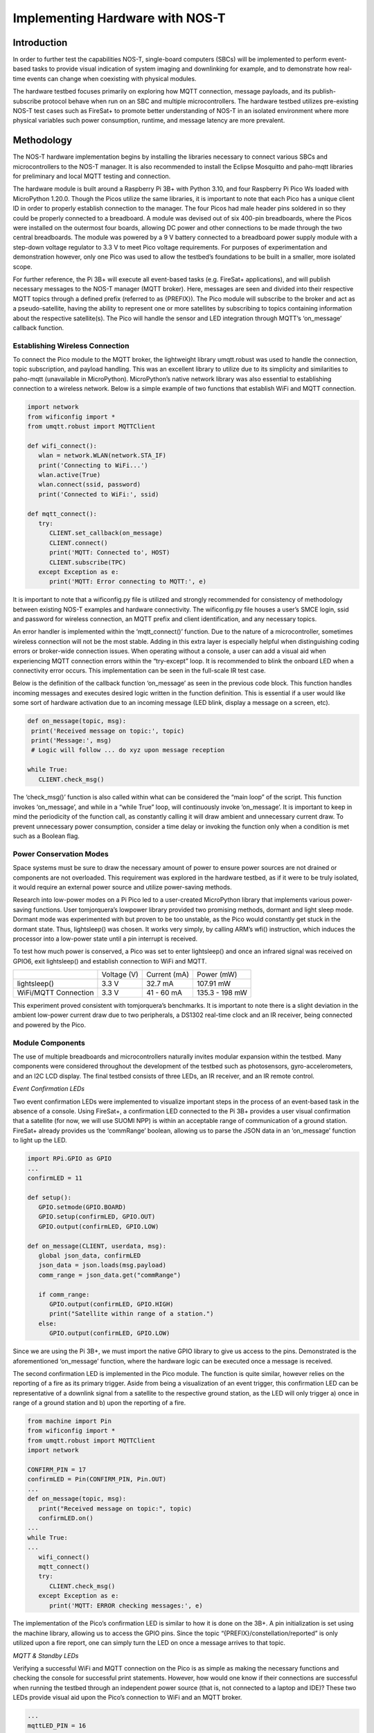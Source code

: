 

Implementing Hardware with NOS-T
================================

Introduction
------------

In order to further test the capabilities NOS-T, single-board
computers (SBCs) will be implemented to perform event-based tasks to
provide visual indication of system imaging and downlinking for example,
and to demonstrate how real-time events can change when coexisting with
physical modules.

The hardware testbed focuses primarily on exploring how MQTT connection,
message payloads, and its publish-subscribe protocol behave when run on
an SBC and multiple microcontrollers. The hardware testbed utilizes
pre-existing NOS-T test cases such as FireSat+ to promote better
understanding of NOS-T in an isolated environment where more physical
variables such power consumption, runtime, and message latency are more
prevalent.

Methodology
-----------

The NOS-T hardware implementation begins by installing the libraries
necessary to connect various SBCs and microcontrollers to the NOS-T
manager. It is also recommended to install the Eclipse Mosquitto and
paho-mqtt libraries for preliminary and local MQTT testing and
connection.

The hardware module is built around a Raspberry Pi 3B+ with Python 3.10,
and four Raspberry Pi Pico Ws loaded with MicroPython 1.20.0. Though the
Picos utilize the same libraries, it is important to note that each Pico
has a unique client ID in order to properly establish connection to the
manager. The four Picos had male header pins soldered in so they could
be properly connected to a breadboard. A module was devised out of six
400-pin breadboards, where the Picos were installed on the outermost
four boards, allowing DC power and other connections to be made through
the two central breadboards. The module was powered by a 9 V battery
connected to a breadboard power supply module with a step-down voltage
regulator to 3.3 V to meet Pico voltage requirements. For purposes of
experimentation and demonstration however, only one Pico was used to
allow the testbed’s foundations to be built in a smaller, more isolated
scope.

For further reference, the Pi 3B+ will execute all event-based tasks
(e.g. FireSat+ applications), and will publish necessary messages to the
NOS-T manager (MQTT broker). Here, messages are seen and divided into
their respective MQTT topics through a defined prefix (referred to as
{PREFIX}). The Pico module will subscribe to the broker and act as a
pseudo-satellite, having the ability to represent one or more satellites
by subscribing to topics containing information about the respective
satellite(s). The Pico will handle the sensor and LED integration
through MQTT’s ‘on\_message’ callback function.

|image1|

Establishing Wireless Connection
^^^^^^^^^^^^^^^^^^^^^^^^^^^^^^^^

To connect the Pico module to the MQTT broker, the lightweight library
umqtt.robust was used to handle the connection, topic subscription, and
payload handling. This was an excellent library to utilize due to its
simplicity and similarities to paho-mqtt (unavailable in MicroPython).
MicroPython’s native network library was also essential to establishing
connection to a wireless network. Below is a simple example of two
functions that establish WiFi and MQTT connection.

.. code-block:: python3

   import network
   from wificonfig import *
   from umqtt.robust import MQTTClient

   def wifi_connect():
      wlan = network.WLAN(network.STA_IF)
      print('Connecting to WiFi...')
      wlan.active(True)
      wlan.connect(ssid, password)
      print('Connected to WiFi:', ssid)

   def mqtt_connect():
      try:
         CLIENT.set_callback(on_message)
         CLIENT.connect()
         print('MQTT: Connected to', HOST)
         CLIENT.subscribe(TPC)
      except Exception as e:
         print('MQTT: Error connecting to MQTT:', e)


It is important to note that a wificonfig.py file is utilized and
strongly recommended for consistency of methodology between existing
NOS-T examples and hardware connectivity. The wificonfig.py file houses
a user’s SMCE login, ssid and password for wireless connection, an MQTT
prefix and client identification, and any necessary topics.

An error handler is implemented within the ‘mqtt\_connect()’ function.
Due to the nature of a microcontroller, sometimes wireless connection
will not be the most stable. Adding in this extra layer is especially
helpful when distinguishing coding errors or broker-wide connection
issues. When operating without a console, a user can add a visual aid
when experiencing MQTT connection errors within the “try-except” loop.
It is recommended to blink the onboard LED when a connectivity error
occurs. This implementation can be seen in the full-scale IR test case.

Below is the definition of the callback function ‘on\_message’ as seen
in the previous code block. This function handles incoming messages and
executes desired logic written in the function definition. This is
essential if a user would like some sort of hardware activation due to
an incoming message (LED blink, display a message on a screen, etc).

.. code-block:: python3

   def on_message(topic, msg):
    print('Received message on topic:', topic)
    print('Message:', msg)
    # Logic will follow ... do xyz upon message reception
    
   while True:
      CLIENT.check_msg()


The ‘check\_msg()’ function is also called within what can be considered
the “main loop” of the script. This function invokes ‘on\_message’, and
while in a “while True” loop, will continuously invoke ‘on\_message’. It
is important to keep in mind the periodicity of the function call, as
constantly calling it will draw ambient and unnecessary current draw. To
prevent unnecessary power consumption, consider a time delay or invoking
the function only when a condition is met such as a Boolean flag.

Power Conservation Modes
^^^^^^^^^^^^^^^^^^^^^^^^

Space systems must be sure to draw the necessary amount of power to
ensure power sources are not drained or components are not overloaded.
This requirement was explored in the hardware testbed, as if it were to
be truly isolated, it would require an external power source and utilize
power-saving methods.

Research into low-power modes on a Pi Pico led to a user-created
MicroPython library that implements various power-saving functions. User
tomjorquera’s lowpower library provided two promising methods, dormant
and light sleep mode. Dormant mode was experimented with but proven to
be too unstable, as the Pico would constantly get stuck in the dormant
state. Thus, lightsleep() was chosen. It works very simply, by calling
ARM’s wfi() instruction, which induces the processor into a low-power
state until a pin interrupt is received.

To test how much power is conserved, a Pico was set to enter
lightsleep() and once an infrared signal was received on GPIO6, exit
lightsleep() and establish connection to WiFi and MQTT.

+------------------------+---------------+----------------+------------------+
|                        | Voltage (V)   | Current (mA)   | Power (mW)       |
+------------------------+---------------+----------------+------------------+
| lightsleep()           | 3.3 V         | 32.7 mA        | 107.91 mW        |
+------------------------+---------------+----------------+------------------+
| WiFi/MQTT Connection   | 3.3 V         | 41 - 60 mA     | 135.3 - 198 mW   |
+------------------------+---------------+----------------+------------------+

This experiment proved consistent with tomjorquera’s benchmarks. It is
important to note there is a slight deviation in the ambient low-power
current draw due to two peripherals, a DS1302 real-time clock and an IR
receiver, being connected and powered by the Pico.

Module Components 
^^^^^^^^^^^^^^^^^

The use of multiple breadboards and microcontrollers naturally invites
modular expansion within the testbed. Many components were considered
throughout the development of the testbed such as photosensors,
gyro-accelerometers, and an I2C LCD display. The final testbed consists
of three LEDs, an IR receiver, and an IR remote control.

*Event Confirmation LEDs*

Two event confirmation LEDs were implemented to visualize important
steps in the process of an event-based task in the absence of a console.
Using FireSat+, a confirmation LED connected to the Pi 3B+ provides a
user visual confirmation that a satellite (for now, we will use SUOMI
NPP) is within an acceptable range of communication of a ground station.
FireSat+ already provides us the ‘commRange’ boolean, allowing us to
parse the JSON data in an ‘on\_message’ function to light up the LED.

.. code-block:: python3

   import RPi.GPIO as GPIO
   ...
   confirmLED = 11

   def setup():
      GPIO.setmode(GPIO.BOARD)
      GPIO.setup(confirmLED, GPIO.OUT)
      GPIO.output(confirmLED, GPIO.LOW)
      
   def on_message(CLIENT, userdata, msg):
      global json_data, confirmLED
      json_data = json.loads(msg.payload)
      comm_range = json_data.get("commRange")
      
      if comm_range:
         GPIO.output(confirmLED, GPIO.HIGH)
         print("Satellite within range of a station.")
      else:
         GPIO.output(confirmLED, GPIO.LOW)


Since we are using the Pi 3B+, we must import the native GPIO library to
give us access to the pins. Demonstrated is the aforementioned
‘on\_message’ function, where the hardware logic can be executed once a
message is received.

The second confirmation LED is implemented in the Pico module. The
function is quite similar, however relies on the reporting of a fire as
its primary trigger. Aside from being a visualization of an event
trigger, this confirmation LED can be representative of a downlink
signal from a satellite to the respective ground station, as the LED
will only trigger a) once in range of a ground station and b) upon the
reporting of a fire.

.. code-block:: python3

   from machine import Pin
   from wificonfig import *
   from umqtt.robust import MQTTClient
   import network

   CONFIRM_PIN = 17
   confirmLED = Pin(CONFIRM_PIN, Pin.OUT)
   ...
   def on_message(topic, msg):
      print("Received message on topic:", topic)
      confirmLED.on()
   ...
   while True:
   ...
      wifi_connect()
      mqtt_connect()
      try:
         CLIENT.check_msg()
      except Exception as e:
         print('MQTT: ERROR checking messages:', e)



The implementation of the Pico’s confirmation LED is similar to how it
is done on the 3B+. A pin initialization is set using the machine
library, allowing us to access the GPIO pins. Since the topic
“{PREFIX}/constellation/reported” is only utilized upon a fire report,
one can simply turn the LED on once a message arrives to that topic.

*MQTT & Standby LEDs*

Verifying a successful WiFi and MQTT connection on the Pico is as simple
as making the necessary functions and checking the console for
successful print statements. However, how would one know if their
connections are successful when running the testbed through an
independent power source (that is, not connected to a laptop and IDE)?
These two LEDs provide visual aid upon the Pico’s connection to WiFi and
an MQTT broker.

.. code-block:: python3

   ...
   mqttLED_PIN = 16
   ...
   mqttLED = Pin(mqttLED_PIN, Pin.OUT)
   standby = Pin("LED", Pin.OUT)
   ...
   def wifi_connect():
      wlan = network.WLAN(network.STA_IF)
      print("Connecting to WiFi...")
      wlan.active(True)
      wlan.connect(ssid, password)
      print("Connected to WiFi:", ssid)
      standby.on()

   def mqtt_connect():
      try:
         CLIENT.set_callback(on_message)
         CLIENT.connect()
         print('MQTT: Connected to', HOST)
         CLIENT.subscribe(SAT_TPC4)
         mqttLED.on()
      except Exception as e:
         print('MQTT: Error connecting to MQTT:', e)


When each function is called, their respective LED will be triggered,
providing the user confirmation that both wireless and MQTT connections
were successful. It is recommended that a ‘blink()’ function is
implemented and called upon an error in connection to provide further
debugging.

*IR Receiver & Controller*

In addition to LEDs, an infrared receiver and controller was chosen to
test the performance of the testbed when presented with a physical
signal. The IR receiver can be viewed as a pull-up resistor, maintaining
a HIGH state until an IR signal is received. Upon reception, the
receiver pulls the SIG pin to a LOW state (referred to as the ‘falling
edge’). The detection of the falling edge is the event that will trigger
the function ‘ir\_handler’ to be called, allowing the Pico to wake up
from a low-power mode.

.. code-block:: python3

   from machine import Pin
   import utime

   IR_PIN = 6
   DEBOUNCE_MS = 200

   last_ir_time = 0

   def ir_handler(pin):
      global in_low_power_mode, ir_received, last_ir_time

      # Grab current time
      current_time = utime.ticks_ms()

      # Check if the IR signal occurred within the debounce window
      if current_time - last_ir_time >= DEBOUNCE_MS:
         last_ir_time = current_time

         # Set the IR received flag and exit low-power mode
         ir_received = True
         in_low_power_mode = False

   ir = Pin(IR_PIN, Pin.IN, Pin.PULL_UP)
   ir.irq(handler=ir_handler, trigger=Pin.IRQ_FALLING)


As seen above, a debouncing method (using a window of 200ms) had to be
implemented to ensure that one IR signal triggered only one request.
Without a debounce function, one IR trigger from the controller could
signal up to twenty requests on the receiver. An interrupt was then
defined after the IR pin definition, allowing the Pico to call the
‘ir\_handler’ function once a falling edge is detected. Once the handler
executes, two Boolean flags are set, allowing the board to exit the
low-power mode and execute the necessary connections. The IR receiver
should be triggered upon the activation of the 3B+’s confirmation LED to
ensure the board is awake and awaiting messages on the MQTT topic.

Test Cases
----------

As development of the hardware testbed progressed, the need for
small-scale test cases became apparent in order to test hardware
subsystems, functionality, and overall structure. These test cases
utilize many of the same libraries used in NOS-T examples such as
paho-mqtt and Skyfield.

Sunlit Test Case
^^^^^^^^^^^^^^^^

To begin the development of the hardware-in-the-loop testbed, the first
test case was developed to demonstrate how the MQTT protocol will
function with microcomputers, microcontrollers, and simple peripherals.
An initial setup phase was conducted where the nost-tools library was
installed onto a local machine and a Raspberry Pi 3B+. From there, a
simple MQTT protocol was established locally using Eclipse Mosquitto.

Using Mosquitto to locally host a message broker, a Python script was
created using Skyfield to load two-line element (TLE) data and determine
when the satellite was in sunlight or in shadow. From here, an LED
connected to the Pi 3B+ would light up accordingly.

Sunlit Publisher

.. code-block:: python3

   while True:
    now = datetime.utcnow()
    timeS = ts.utc(now.year, now.month, now.day, now.hour,
   now.minute, now.second)
      sunstat = satellite.at(timeS).is_sunlit(eph)

      if sunstat:
         transit_status = "sunlit"
      else:
         transit_status = "in shadow"

      print(timeS.astimezone(utc))

      print("Satellite is", transit_status)
      client.publish(MQTT_TPC2, transit_status)
      print("Updating in 5 minutes...")
      time.sleep(300)


Sunlit Subscriber

.. code-block:: python3

   def on_message(CLIENT, userdata, msg):
    print(msg.topics" "+str(msg.payload))
    message = msg.payload.decode("utf-8")
    if msg.topic == TPC and message == "sunlit":
        GPIO.output(11, GPIO.HIGH)
        print("ISS is sunlit")
    else:
        GPIO.output(11, GPIO.LOW)
        print("ISS is in shadow")


|image2|

Latency Test Case
^^^^^^^^^^^^^^^^^

The addition of the Raspberry Pi Pico W brought forth several
interesting concerns to the hardware testbed. One concern was the
latency of messages, and if an established connection between a broker
and a physical circuit would have any worthwhile capabilities. The next
concern was that of power consumption, an issue highlighted earlier.
This next test case aims to address both of these concerns within the
context of FireSat+.

FireSat+ was used in this test case due to its reliability and constant
message-publishing to the MQTT broker. The MicroPython library utime was
used to obtain accurate measurements for time delays between messages
published to the MQTT broker.

The first latency test was done by establishing one satellite in
FireSat+ (fewer messages published to {PREFIX}/constellation/location).
A multimeter was connected to VSYS and 3.3 V on a Pico and a test script
was executed to measure the delay between the current time and the time
a message was received.

.. code-block:: python3
   
   def on_message(topic, msg):
    received_time = utime.ticks_ms()  # Grab current time (ms)
    latency = received_time - start_time  # Calculate latency (ms)

    offset = -4 # Set offset for UTC-4 (EST)
    current_time = utime.localtime()
    current_time_adj = list(current_time)
    current_time_adj[3] += offset
    current_time_adj = tuple(current_time_adj)

    print("Latency for message: {} ms".format(latency))
    print("Current time: %02d:%02d:%02d" % current_time_adj[3:6])

    # Calculate payload size
    payload_size = len(msg)  # Calculate the size of string (bytes)
    print("Payload Size: {} bytes".format(payload_size))
   ...
   start_time = utime.ticks_ms()  # Read the start time (ms)


When a message was received on any topic (using {PREFIX}/# as per MQTT
standards), the latency, payload size, and current time was published to
a console and then graphed using the matplotlib.pyplot library.

|image3|

Current Draw: 42 - 58 mA +/- 5%

The results were quite interesting to analyze, and there are a few
takeaways from having one satellite client as opposed to six. The
messages nearing 1000 ms were those published to the topic
“{PREFIX}/constellation/location”, and those messages seemed to always
have a latency between 950 ms and 1018 ms. Messages with little response
time typically seemed to contain smaller payloads, usually being
messages relating to the manager or fire reports. The entirety of
FireSat+ drew between 42 - 58 mA of current, with noticeable spikes
occurring during larger message payloads such as the location of a
satellite.

The next test was done with six satellites initialized in FireSat+, the
default number found in the test suite. The setup procedure was the same
as the last latency test, with a multimeter being connected to the Pico
and running the same latency calculations.

|image4|

Current Draw: 56 - 70 mA +/- 5%

There are a few things to highlight in this example. There was a large
response time upwards of 4000 ms at the initialization of the test
suite. This has either been attributed to the manager’s synchronized
execution start that is built into FireSat+’s manager application, or
general MQTT traffic that occurred on the broker. A message response
time of ~1000 ms is consistently found in both test cases, which is
attributed to the messages published to
“{PREFIX}/constellation/location”. Disregarding the extraneous response
of ~4000 ms, the median latency did seem to increase with the addition
of five more satellites, dramatically increasing the amount of messages
published to the location topic. The current draw seemed to increase as
well, actively drawing between 56 - 70 mA.

Infrared Test Case
^^^^^^^^^^^^^^^^^^

The implementation of physical signals and sensors was explored to
research further compatibility within the isolated testbed. An IR
receiver and accompanying remote control was decided on, which came
included in a Sunfounder Sensor Kit that was made for the Pi B+, but
works just as well on a Pi Pico. The purpose of these sensors was to
study how well an isolated system reacted to the reception of a physical
signal, and how that could be used in tandem with the aforementioned
lightsleep() mode.

The receiver was grounded and connected to 3.3 V, with the SIG pin
connected to GPIO6. As mentioned in ‘Module Components’, the receiver
can be viewed as a pull-up resistor with a pin interrupt being triggered
upon detecting a falling edge on GPIO6. With debouncing implemented, the
Pico will enter lightsleep() mode to optimize power consumption, and
will wake up and connect to WiFi and to the MQTT broker upon reception
of an IR signal (initiated from a remote control operated by a user).

The lightsleep() function proved to be effective, reducing power
consumption by around 45%. Establishing a wireless connection after
exiting a low-power mode was also found to be effective, as there were
no significant differences in how a connection was established regularly
versus after exiting a low-power state.

|image5|

Lessons Learned & Moving Forward
--------------------------------

The hardware-in-the-loop implementation to the NOS testbed provided many
useful lessons and insights as to how microcontrollers and sensors
interact with the NOS-T environment. In an isolated hardware
environment, power consumption is essential to long-term performance of
the system, and power-saving methods such as lightsleep() were crucial
to maintaining an isolated environment safely and efficiently.

It should be noted that powering multiple Pico’s requires a high-quality
power supply with necessary voltage requirements (min. 1.8 V - max. 5.5
V, 3.3 V recommended). Certifying the quality of your power source is an
important step to avoid burning out your circuit and sensors.

For users who wish to implement similar infrared methodologies, it is
pertinent to verify the performance and quality of the IR receiver.
Ensuring that the receiver is not susceptible to extraneous noise or
lingering signals will drastically improve the performance of the
system.

If one wishes to achieve lower current consumption, there are functions
in the Pico’s machine library such as machine.deepsleep() or DORMANT
modes, where the system’s clocks and oscillators are completely shut off
until triggered by an external GPIO event. Caution should be used with
these methods however, as if not implemented correctly, it will ‘brick’
your Pico and force it to be in an eternal state of dormancy.
Fortunately, Raspberry Pi offers a flash\_nuke.uf2 file that resets the
board’s flash memory. This process wipes all files from the board
however.

References
----------

`*https://ghubcoder.github.io/posts/deep-sleeping-the-pico-micropython/* <https://ghubcoder.github.io/posts/deep-sleeping-the-pico-micropython/>`__

`*https://github.com/tomjorquera/pico-micropython-lowpower-workaround* <https://github.com/tomjorquera/pico-micropython-lowpower-workaround>`__

`*https://developer.arm.com/documentation/ka001283/latest/* <https://developer.arm.com/documentation/ka001283/latest/>`__

`*https://datasheets.raspberrypi.com/picow/pico-w-datasheet.pdf* <https://datasheets.raspberrypi.com/picow/pico-w-datasheet.pdf>`__

`*https://datasheets.raspberrypi.com/rp2040/rp2040-datasheet.pdf* <https://datasheets.raspberrypi.com/rp2040/rp2040-datasheet.pdf>`__

`*https://www.raspberrypi.com/documentation/microcontrollers/raspberry-pi-pico.html* <https://www.raspberrypi.com/documentation/microcontrollers/raspberry-pi-pico.html>`__

`*https://learn.sunfounder.com/category/sensor-kit-v2-0-for-raspberry-pi-b-plus/* <https://learn.sunfounder.com/category/sensor-kit-v2-0-for-raspberry-pi-b-plus/>`__

`*https://projects.raspberrypi.org/en/projects/get-started-pico-w* <https://projects.raspberrypi.org/en/projects/get-started-pico-w>`__

.. |image1| image:: media/HT2.png
   :width: 8.39965in
   :height: 3.56771in
.. |image2| image:: media/HT3.png
   :width: 3.62727in
   :height: 4.80729in
.. |image3| image:: media/HT4.png
   :width: 6.50000in
   :height: 2.40579in
.. |image4| image:: media/HT5.png
   :width: 6.50000in
   :height: 2.78125in
.. |image5| image:: media/HT6.png
   :width: 5.21008in
   :height: 5.08466in
